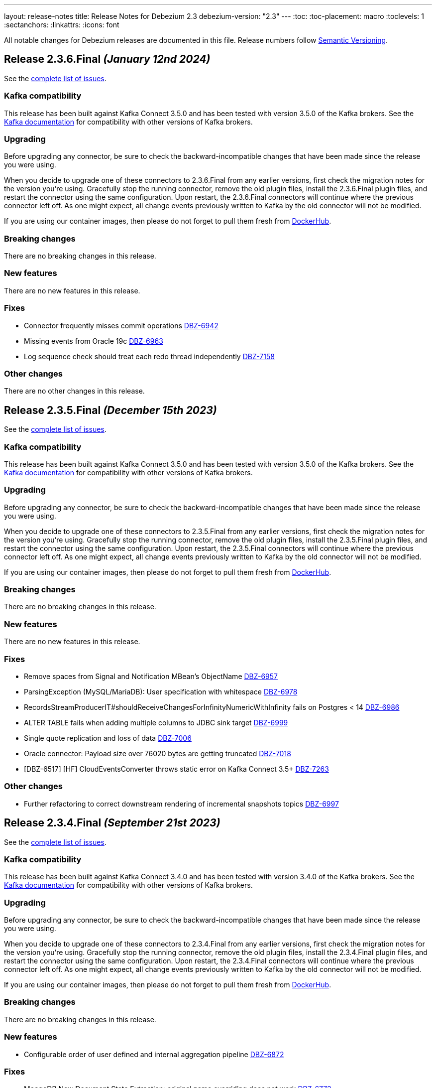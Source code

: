 ---
layout: release-notes
title: Release Notes for Debezium 2.3
debezium-version: "2.3"
---
:toc:
:toc-placement: macro
:toclevels: 1
:sectanchors:
:linkattrs:
:icons: font

All notable changes for Debezium releases are documented in this file.
Release numbers follow http://semver.org[Semantic Versioning].

toc::[]

[[release-2.3.6-final]]
== *Release 2.3.6.Final* _(January 12nd 2024)_

See the https://issues.redhat.com/secure/ReleaseNote.jspa?projectId=12317320&version=12418914[complete list of issues].

=== Kafka compatibility

This release has been built against Kafka Connect 3.5.0 and has been tested with version 3.5.0 of the Kafka brokers.
See the https://kafka.apache.org/documentation/#upgrade[Kafka documentation] for compatibility with other versions of Kafka brokers.


=== Upgrading

Before upgrading any connector, be sure to check the backward-incompatible changes that have been made since the release you were using.

When you decide to upgrade one of these connectors to 2.3.6.Final from any earlier versions,
first check the migration notes for the version you're using.
Gracefully stop the running connector, remove the old plugin files, install the 2.3.6.Final plugin files, and restart the connector using the same configuration.
Upon restart, the 2.3.6.Final connectors will continue where the previous connector left off.
As one might expect, all change events previously written to Kafka by the old connector will not be modified.

If you are using our container images, then please do not forget to pull them fresh from https://hub.docker.com/u/debezium[DockerHub].


=== Breaking changes

There are no breaking changes in this release.


=== New features

There are no new features in this release.


=== Fixes

* Connector frequently misses commit operations https://issues.redhat.com/browse/DBZ-6942[DBZ-6942]
* Missing events from Oracle 19c https://issues.redhat.com/browse/DBZ-6963[DBZ-6963]
* Log sequence check should treat each redo thread independently https://issues.redhat.com/browse/DBZ-7158[DBZ-7158]


=== Other changes

There are no other changes in this release.



[[release-2.3.5-final]]
== *Release 2.3.5.Final* _(December 15th 2023)_

See the https://issues.redhat.com/secure/ReleaseNote.jspa?projectId=12317320&version=12413739[complete list of issues].

=== Kafka compatibility

This release has been built against Kafka Connect 3.5.0 and has been tested with version 3.5.0 of the Kafka brokers.
See the https://kafka.apache.org/documentation/#upgrade[Kafka documentation] for compatibility with other versions of Kafka brokers.


=== Upgrading

Before upgrading any connector, be sure to check the backward-incompatible changes that have been made since the release you were using.

When you decide to upgrade one of these connectors to 2.3.5.Final from any earlier versions,
first check the migration notes for the version you're using.
Gracefully stop the running connector, remove the old plugin files, install the 2.3.5.Final plugin files, and restart the connector using the same configuration.
Upon restart, the 2.3.5.Final connectors will continue where the previous connector left off.
As one might expect, all change events previously written to Kafka by the old connector will not be modified.

If you are using our container images, then please do not forget to pull them fresh from https://hub.docker.com/u/debezium[DockerHub].


=== Breaking changes

There are no breaking changes in this release.


=== New features

There are no new features in this release.


=== Fixes

* Remove spaces from Signal and Notification MBean's ObjectName https://issues.redhat.com/browse/DBZ-6957[DBZ-6957]
* ParsingException (MySQL/MariaDB): User specification with whitespace https://issues.redhat.com/browse/DBZ-6978[DBZ-6978]
* RecordsStreamProducerIT#shouldReceiveChangesForInfinityNumericWithInfinity fails on Postgres < 14 https://issues.redhat.com/browse/DBZ-6986[DBZ-6986]
* ALTER TABLE fails when adding multiple columns to JDBC sink target https://issues.redhat.com/browse/DBZ-6999[DBZ-6999]
* Single quote replication and loss of data https://issues.redhat.com/browse/DBZ-7006[DBZ-7006]
* Oracle connector: Payload size over 76020 bytes are getting truncated https://issues.redhat.com/browse/DBZ-7018[DBZ-7018]
* [DBZ-6517] [HF] CloudEventsConverter throws static error on Kafka Connect 3.5+ https://issues.redhat.com/browse/DBZ-7263[DBZ-7263]


=== Other changes

* Further refactoring to correct downstream rendering of incremental snapshots topics https://issues.redhat.com/browse/DBZ-6997[DBZ-6997]



[[release-2.3.4-final]]
== *Release 2.3.4.Final* _(September 21st 2023)_

See the https://issues.redhat.com/secure/ReleaseNote.jspa?projectId=12317320&version=12412661[complete list of issues].

=== Kafka compatibility

This release has been built against Kafka Connect 3.4.0 and has been tested with version 3.4.0 of the Kafka brokers.
See the https://kafka.apache.org/documentation/#upgrade[Kafka documentation] for compatibility with other versions of Kafka brokers.


=== Upgrading

Before upgrading any connector, be sure to check the backward-incompatible changes that have been made since the release you were using.

When you decide to upgrade one of these connectors to 2.3.4.Final from any earlier versions,
first check the migration notes for the version you're using.
Gracefully stop the running connector, remove the old plugin files, install the 2.3.4.Final plugin files, and restart the connector using the same configuration.
Upon restart, the 2.3.4.Final connectors will continue where the previous connector left off.
As one might expect, all change events previously written to Kafka by the old connector will not be modified.

If you are using our container images, then please do not forget to pull them fresh from https://hub.docker.com/u/debezium[DockerHub].


=== Breaking changes

There are no breaking changes in this release.


=== New features

* Configurable order of user defined and internal aggregation pipeline  https://issues.redhat.com/browse/DBZ-6872[DBZ-6872]


=== Fixes

* MongoDB New Document State Extraction: original name overriding does not work https://issues.redhat.com/browse/DBZ-6773[DBZ-6773]
* errors.max.retries = 0 Causes retrievable error to be ignored https://issues.redhat.com/browse/DBZ-6866[DBZ-6866]
* Oracle alter table drop constraint fails when cascading index https://issues.redhat.com/browse/DBZ-6876[DBZ-6876]
* ExtractNewRecordState's schema cache is not updated with arrival of the ddl change event https://issues.redhat.com/browse/DBZ-6901[DBZ-6901]
* Clean log printout in Redis Debezium Sink https://issues.redhat.com/browse/DBZ-6908[DBZ-6908]
* MySql connector get NPE when snapshot.mode is set to never and signal data collection configured https://issues.redhat.com/browse/DBZ-6937[DBZ-6937]
* Sanity check / retry for redo logs does not work per Oracle RAC thread https://issues.redhat.com/browse/DBZ-6938[DBZ-6938]


=== Other changes

* Increase Oracle log level to DEBUG for several key important log messages https://issues.redhat.com/browse/DBZ-6880[DBZ-6880]
* Document cursor pipeline ordering and oversize document handling mode https://issues.redhat.com/browse/DBZ-6883[DBZ-6883]



[[release-2.3.3-final]]
== *Release 2.3.3.Final* _(September 4th 2023)_

See the https://issues.redhat.com/secure/ReleaseNote.jspa?projectId=12317320&version=12411366[complete list of issues].

=== Kafka compatibility

This release has been built against Kafka Connect 3.4.0 and has been tested with version 3.4.0 of the Kafka brokers.
See the https://kafka.apache.org/documentation/#upgrade[Kafka documentation] for compatibility with other versions of Kafka brokers.


=== Upgrading

Before upgrading any connector, be sure to check the backward-incompatible changes that have been made since the release you were using.

When you decide to upgrade one of these connectors to 2.3.3.Final from any earlier versions,
first check the migration notes for the version you're using.
Gracefully stop the running connector, remove the old plugin files, install the 2.3.3.Final plugin files, and restart the connector using the same configuration.
Upon restart, the 2.3.3.Final connectors will continue where the previous connector left off.
As one might expect, all change events previously written to Kafka by the old connector will not be modified.

If you are using our container images, then please do not forget to pull them fresh from https://hub.docker.com/u/debezium[DockerHub].


=== Breaking changes

Oracle SCN metrics were exposed as strings.
This could prevent ceratin tools like JMX exporter from scraping them.
Debezium currently exposes them as numerc `BigInteger` (https://issues.redhat.com/browse/DBZ-6798[DBZ-6798]).



=== New features

* Debezium 2.3.0.Final Missing Kafka Channel Documentation https://issues.redhat.com/browse/DBZ-6688[DBZ-6688]
* Make partial and multi-response transactions debug level logs https://issues.redhat.com/browse/DBZ-6830[DBZ-6830]


=== Fixes

* Support PostgreSQL coercion for UUID, JSON, and JSONB data types https://issues.redhat.com/browse/DBZ-6589[DBZ-6589]
* Debezium crashes on parsing MySQL DDL statement (specific JOIN) https://issues.redhat.com/browse/DBZ-6724[DBZ-6724]
* ExtractNewDocumentState for MongoDB ignore previous document state when handling delete event's with REWRITE https://issues.redhat.com/browse/DBZ-6725[DBZ-6725]
* When using pgoutput in postgres connector, (+/-)Infinity is not supported in decimal values https://issues.redhat.com/browse/DBZ-6758[DBZ-6758]
* Outbox transformation can cause connector to crash https://issues.redhat.com/browse/DBZ-6760[DBZ-6760]
* Postgres tests for toasted byte array and toasted date array fail with decoderbufs plugin https://issues.redhat.com/browse/DBZ-6767[DBZ-6767]
* MongoDB New Document State Extraction: nonexistent field for add.headers https://issues.redhat.com/browse/DBZ-6774[DBZ-6774]
* Notifications and signals leaks between MBean instances when using JMX channels https://issues.redhat.com/browse/DBZ-6777[DBZ-6777]
* Dbz crashes on parsing MySQL DDL statement (SELECT 1.;) https://issues.redhat.com/browse/DBZ-6780[DBZ-6780]
* Dbz crashed on parsing MySQL DDL statement (SELECT 1 + @sum:=1 AS ss;) https://issues.redhat.com/browse/DBZ-6794[DBZ-6794]
* MySQL DDL parser - REPEAT function not accepted https://issues.redhat.com/browse/DBZ-6803[DBZ-6803]
* Dbz crashes on DDL statement (non Latin chars in variables) https://issues.redhat.com/browse/DBZ-6821[DBZ-6821]
* Not trim the default value for the BIGINT and SMALLINT types when parsing MySQL DDL https://issues.redhat.com/browse/DBZ-6824[DBZ-6824]
* Oracle test shouldContinueToUpdateOffsetsEvenWhenTableIsNotChanged fails with NPE https://issues.redhat.com/browse/DBZ-6860[DBZ-6860]
* Streaming aggregation pipeline broken for combination of database filter and signal collection https://issues.redhat.com/browse/DBZ-6867[DBZ-6867]


=== Other changes

* Missing or misspelled IDs result in downstream build errors https://issues.redhat.com/browse/DBZ-6754[DBZ-6754]



[[release-2.3.2-final]]
== *Release 2.3.2.Final* _(August 4th 2023)_

See the https://issues.redhat.com/secure/ReleaseNote.jspa?projectId=12317320&version=12411058[complete list of issues].

=== Kafka compatibility

This release has been built against Kafka Connect 3.4.0 and has been tested with version 3.4.0 of the Kafka brokers.
See the https://kafka.apache.org/documentation/#upgrade[Kafka documentation] for compatibility with other versions of Kafka brokers.


=== Upgrading

Before upgrading any connector, be sure to check the backward-incompatible changes that have been made since the release you were using.

When you decide to upgrade one of these connectors to 2.3.2.Final from any earlier versions,
first check the migration notes for the version you're using.
Gracefully stop the running connector, remove the old plugin files, install the 2.3.2.Final plugin files, and restart the connector using the same configuration.
Upon restart, the 2.3.2.Final connectors will continue where the previous connector left off.
As one might expect, all change events previously written to Kafka by the old connector will not be modified.

If you are using our container images, then please do not forget to pull them fresh from https://hub.docker.com/u/debezium[DockerHub].


=== Breaking changes

Oracle connector used `2000` as the default value for LogMiner query fetch size. The value was changed to `10000` based on community feedback as it provides significantly better performance without any negatives (https://issues.redhat.com/browse/DBZ-6729[DBZ-6729]).



=== New features

There are no new features in this release.


=== Fixes

* Should use topic.prefix rather than connector.server.name in MBean namings https://issues.redhat.com/browse/DBZ-6690[DBZ-6690]
* Custom properties step not working correctly in validation of the properties added by user https://issues.redhat.com/browse/DBZ-6711[DBZ-6711]
* Oracle fails to process a DROP USER https://issues.redhat.com/browse/DBZ-6716[DBZ-6716]
* Oracle LogMiner mining distance calculation should be skipped when upper bounds is not within distance https://issues.redhat.com/browse/DBZ-6733[DBZ-6733]
* MariaDB: Unparseable DDL statement (ALTER TABLE IF EXISTS) https://issues.redhat.com/browse/DBZ-6736[DBZ-6736]
* SQL Server fail to start due to duplicate definition of query.fetch.size https://issues.redhat.com/browse/DBZ-6743[DBZ-6743]
* MySQL dialect does not properly recognize non-default value longblob types due to typo https://issues.redhat.com/browse/DBZ-6753[DBZ-6753]


=== Other changes

* Highlight information about how to configure the schema history topic to store data only for intended tables https://issues.redhat.com/browse/DBZ-6219[DBZ-6219]
* Upstream documentation missing types for configurations https://issues.redhat.com/browse/DBZ-6707[DBZ-6707]
* Decouple Debezium Server and Extension Quarkus versions https://issues.redhat.com/browse/DBZ-6744[DBZ-6744]



[[release-2.3.1-final]]
== *Release 2.3.1.Final* _(July 27th 2023)_

See the https://issues.redhat.com/secure/ReleaseNote.jspa?projectId=12317320&version=12409857[complete list of issues].

=== Kafka compatibility

This release has been built against Kafka Connect 3.4.0 and has been tested with version 3.4.0 of the Kafka brokers.
See the https://kafka.apache.org/documentation/#upgrade[Kafka documentation] for compatibility with other versions of Kafka brokers.


=== Upgrading

Before upgrading any connector, be sure to check the backward-incompatible changes that have been made since the release you were using.

When you decide to upgrade one of these connectors to 2.3.1.Final from any earlier versions,
first check the migration notes for the version you're using.
Gracefully stop the running connector, remove the old plugin files, install the 2.3.1.Final plugin files, and restart the connector using the same configuration.
Upon restart, the 2.3.1.Final connectors will continue where the previous connector left off.
As one might expect, all change events previously written to Kafka by the old connector will not be modified.

If you are using our container images, then please do not forget to pull them fresh from https://hub.docker.com/u/debezium[DockerHub].


=== Breaking changes

There are no breaking changes in this release.


=== New features

* Refactor errors.max.retries to common connector framework https://issues.redhat.com/browse/DBZ-6573[DBZ-6573]
* Log appropriate error when JDBC connector receive SchemaChange record  https://issues.redhat.com/browse/DBZ-6655[DBZ-6655]
* Introduce internal config option to control how close to CURRENT_SCN Oracle may mine https://issues.redhat.com/browse/DBZ-6660[DBZ-6660]


=== Fixes

* Batches with DELETE statement first will skip everything else https://issues.redhat.com/browse/DBZ-6576[DBZ-6576]
* Oracle unsupported DDL statement - drop multiple partitions https://issues.redhat.com/browse/DBZ-6585[DBZ-6585]
* Only Struct objects supported for [Header field insertion], found: null https://issues.redhat.com/browse/DBZ-6588[DBZ-6588]
* MySQL parser cannot parse CAST AS dec https://issues.redhat.com/browse/DBZ-6590[DBZ-6590]
* Excessive Log Message 'Marking Processed Record for Topic' https://issues.redhat.com/browse/DBZ-6597[DBZ-6597]
* Oracle DDL parser does not properly detect end of statement when comments obfuscate the semicolon https://issues.redhat.com/browse/DBZ-6599[DBZ-6599]
* Fixed DataCollections for table scan completion notificaiton https://issues.redhat.com/browse/DBZ-6605[DBZ-6605]
* Oracle connector is not recoverable if ORA-01327 is wrapped by another JDBC or Oracle exception https://issues.redhat.com/browse/DBZ-6610[DBZ-6610]
* Fatal error when parsing Mysql (Percona 5.7.39-42) procedure https://issues.redhat.com/browse/DBZ-6613[DBZ-6613]
* MySQL ALTER USER with RETAIN CURRENT PASSWORD fails with parsing exception https://issues.redhat.com/browse/DBZ-6622[DBZ-6622]
* Inaccurate documentation regarding additional-condition https://issues.redhat.com/browse/DBZ-6628[DBZ-6628]
* Oracle connection SQLRecoverableExceptions are not retried by default https://issues.redhat.com/browse/DBZ-6633[DBZ-6633]
* When Debezium Mongodb connector encounter authentication or under privilege errors, the connection between debezium and mongodb keeps going up. https://issues.redhat.com/browse/DBZ-6643[DBZ-6643]
* Cannot delete non-null interval value https://issues.redhat.com/browse/DBZ-6648[DBZ-6648]
* ConcurrentModificationException thrown in Debezium 2.3 https://issues.redhat.com/browse/DBZ-6650[DBZ-6650]
* Dbz crashes on parsing Mysql Procedure Code (Statement Labels) https://issues.redhat.com/browse/DBZ-6651[DBZ-6651]
* Vitess: Connector fails if table name is a mysql reserved word https://issues.redhat.com/browse/DBZ-6656[DBZ-6656]
* Retriable operations are retried infinitely since error handlers are not reused https://issues.redhat.com/browse/DBZ-6670[DBZ-6670]
* Oracle DDL parser does not support column visibility on ALTER TABLE https://issues.redhat.com/browse/DBZ-6677[DBZ-6677]
* MongoDB SRV protocol not working in Debezium Server https://issues.redhat.com/browse/DBZ-6701[DBZ-6701]
* Add tzdata-java to UI installation Dockerfile https://issues.redhat.com/browse/DBZ-6713[DBZ-6713]


=== Other changes

* Refactor retry handling in Redis schema history https://issues.redhat.com/browse/DBZ-6594[DBZ-6594]
* NotificationIT with Oracle xstream fails randomly https://issues.redhat.com/browse/DBZ-6672[DBZ-6672]
* Flaky Oracle test: shouldCaptureChangesForTransactionsAcrossSnapshotBoundaryWithoutReemittingDDLChanges https://issues.redhat.com/browse/DBZ-6673[DBZ-6673]



[[release-2.3.0-final]]
== *Release 2.3.0.Final* _(June 20th 2023)_

See the https://issues.redhat.com/secure/ReleaseNote.jspa?projectId=12317320&version=12409293[complete list of issues].

=== Kafka compatibility

This release has been built against Kafka Connect 3.4.0 and has been tested with version 3.4.0 of the Kafka brokers.
See the https://kafka.apache.org/documentation/#upgrade[Kafka documentation] for compatibility with other versions of Kafka brokers.


=== Upgrading

Before upgrading any connector, be sure to check the backward-incompatible changes that have been made since the release you were using.

When you decide to upgrade one of these connectors to 2.3.0.Final from any earlier versions,
first check the migration notes for the version you're using.
Gracefully stop the running connector, remove the old plugin files, install the 2.3.0.Final plugin files, and restart the connector using the same configuration.
Upon restart, the 2.3.0.Final connectors will continue where the previous connector left off.
As one might expect, all change events previously written to Kafka by the old connector will not be modified.

If you are using our container images, then please do not forget to pull them fresh from https://hub.docker.com/u/debezium[DockerHub].


=== Breaking changes

There are no breaking changes in this release.


=== New features

* Add support for custom SourceInfoStructMaker for adding new fields to source field https://issues.redhat.com/browse/DBZ-6076[DBZ-6076]
* Connector can potentially read a lot of sync topic messages on startup https://issues.redhat.com/browse/DBZ-6308[DBZ-6308]
* Allow to specify separate SID for rac.nodes settings https://issues.redhat.com/browse/DBZ-6359[DBZ-6359]
* Periodically clean up SGA using new LogMiner connection https://issues.redhat.com/browse/DBZ-6499[DBZ-6499]
* Upgrade debezium-connector-mysql tests to use MySQL 8 https://issues.redhat.com/browse/DBZ-6534[DBZ-6534]
* Remove duplicate partitions in TaskSyncContext. https://issues.redhat.com/browse/DBZ-6544[DBZ-6544]
* Support exactly-once semantic for streaming phase from Postgres connector https://issues.redhat.com/browse/DBZ-6547[DBZ-6547]
* Monitoring failed Incremental Snapshots https://issues.redhat.com/browse/DBZ-6552[DBZ-6552]


=== Fixes

* Upgrade to Infinispan 14.0.11.Final to fix CVE-2022-45047 https://issues.redhat.com/browse/DBZ-6193[DBZ-6193]
* Date and Time values without timezones are not persisted correctly based on database.time_zone https://issues.redhat.com/browse/DBZ-6399[DBZ-6399]
* "Ignoring invalid task provided offset" https://issues.redhat.com/browse/DBZ-6463[DBZ-6463]
* Oracle snapshot.include.collection.list should be prefixed with databaseName in documentation. https://issues.redhat.com/browse/DBZ-6474[DBZ-6474]
* Allow schema to be specified in the Debezium Sink Connector configuration https://issues.redhat.com/browse/DBZ-6491[DBZ-6491]
* Error value of negative seconds in convertOracleIntervalDaySecond https://issues.redhat.com/browse/DBZ-6513[DBZ-6513]
* Parse mysql table name failed which ending with backslash https://issues.redhat.com/browse/DBZ-6519[DBZ-6519]
* Oracle Connector: Snapshot fails with specific combination https://issues.redhat.com/browse/DBZ-6528[DBZ-6528]
* Table order is incorrect on snapshots https://issues.redhat.com/browse/DBZ-6533[DBZ-6533]
* Unhandled NullPointerException in PartitionRouting will crash the whole connect plugin https://issues.redhat.com/browse/DBZ-6543[DBZ-6543]
* Incorrect image name in postgres example of the operator repo https://issues.redhat.com/browse/DBZ-6548[DBZ-6548]
* Examples are not updated with correct image tags for released  https://issues.redhat.com/browse/DBZ-6549[DBZ-6549]
* SQL grammar exception on MySQL ALTER statements with multiple columns https://issues.redhat.com/browse/DBZ-6554[DBZ-6554]
* debezium/connect image for 2.2.1.Final is not available on dockerhub or quay.io https://issues.redhat.com/browse/DBZ-6558[DBZ-6558]
* Bug in field.name.adjustment.mode Property https://issues.redhat.com/browse/DBZ-6559[DBZ-6559]
* Operator sets incorrect value of transformation.predicate when no predicate is specified https://issues.redhat.com/browse/DBZ-6560[DBZ-6560]
* Kubernetes-Config extension interferes with SSL tests due to k8 devservice starting up https://issues.redhat.com/browse/DBZ-6574[DBZ-6574]
* MySQL read-only connector with Kafka signals enabled fails on start up https://issues.redhat.com/browse/DBZ-6579[DBZ-6579]
* Redis schema history can fail upon startup https://issues.redhat.com/browse/DBZ-6580[DBZ-6580]


=== Other changes

* Use "debezium/kafka" container for Debezium UI tests instead of "confluentinc/cp-kafka" https://issues.redhat.com/browse/DBZ-6449[DBZ-6449]
* Include debezium operator in image build pipeline https://issues.redhat.com/browse/DBZ-6546[DBZ-6546]
* Update repository list in contributor list and missing commit workflows https://issues.redhat.com/browse/DBZ-6556[DBZ-6556]
* Upgrade MySQL JDBC driver to 8.0.33 https://issues.redhat.com/browse/DBZ-6563[DBZ-6563]
* Upgrade Google Cloud BOM to 26.17.0 https://issues.redhat.com/browse/DBZ-6570[DBZ-6570]



[[release-2.3.0-cr1]]
== *Release 2.3.0.CR1* _(June 9th 2023)_

See the https://issues.redhat.com/secure/ReleaseNote.jspa?projectId=12317320&version=12408706[complete list of issues].

=== Kafka compatibility

This release has been built against Kafka Connect 3.4.0 and has been tested with version 3.4.0 of the Kafka brokers.
See the https://kafka.apache.org/documentation/#upgrade[Kafka documentation] for compatibility with other versions of Kafka brokers.


=== Upgrading

Before upgrading any connector, be sure to check the backward-incompatible changes that have been made since the release you were using.

When you decide to upgrade one of these connectors to 2.3.0.CR1 from any earlier versions,
first check the migration notes for the version you're using.
Gracefully stop the running connector, remove the old plugin files, install the 2.3.0.CR1 plugin files, and restart the connector using the same configuration.
Upon restart, the 2.3.0.CR1 connectors will continue where the previous connector left off.
As one might expect, all change events previously written to Kafka by the old connector will not be modified.

If you are using our container images, then please do not forget to pull them fresh from https://hub.docker.com/u/debezium[DockerHub].


=== Breaking changes

There are no breaking changes in this release.


=== New features

* Code Improvements for skip.messages.without.change https://issues.redhat.com/browse/DBZ-6366[DBZ-6366]
* Allow sending signals and receiving notifications via JMX https://issues.redhat.com/browse/DBZ-6424[DBZ-6424]
* MySql in debezium-parser-ddl does not support TABLE statement parsing https://issues.redhat.com/browse/DBZ-6435[DBZ-6435]
* Utilize event.processing.failure.handling.mode in Vitess replication connection https://issues.redhat.com/browse/DBZ-6510[DBZ-6510]
* Only use error processing mode on certain errors https://issues.redhat.com/browse/DBZ-6523[DBZ-6523]
* Use better hashing function for PartitionRouting https://issues.redhat.com/browse/DBZ-6529[DBZ-6529]
* Create PoC of Debezium Server Operator https://issues.redhat.com/browse/DBZ-6493[DBZ-6493]


=== Fixes

* Create OCP cluster provisioning jobs https://issues.redhat.com/browse/DBZ-3129[DBZ-3129]
*  io.debezium.text.ParsingException: DDL statement couldn't be parsed. Please open a Jira issue with the statement https://issues.redhat.com/browse/DBZ-6507[DBZ-6507]
* Oracle Connector failed parsing DDL Statement https://issues.redhat.com/browse/DBZ-6508[DBZ-6508]
* FileSignalChannel is not loaded https://issues.redhat.com/browse/DBZ-6509[DBZ-6509]
* MySqlReadOnlyIncrementalSnapshotChangeEventSource enforces Kafka dependency during initialization https://issues.redhat.com/browse/DBZ-6511[DBZ-6511]
* Debezium incremental snapshot chunk size documentation unclear or incorrect https://issues.redhat.com/browse/DBZ-6512[DBZ-6512]
* Debezium incremental snapshot chunk size documentation unclear or incorrect https://issues.redhat.com/browse/DBZ-6515[DBZ-6515]
* [PostgreSQL] LTree data is not being captured by streaming https://issues.redhat.com/browse/DBZ-6524[DBZ-6524]
* MySQL "national" keyword is not accepted as column name https://issues.redhat.com/browse/DBZ-6537[DBZ-6537]


=== Other changes

* Test Debezium on RED HAT OPENSHIFT DATABASE ACCESS - MongoDB Atlas https://issues.redhat.com/browse/DBZ-5231[DBZ-5231]
* Add docs on how to extend channels and notification https://issues.redhat.com/browse/DBZ-6408[DBZ-6408]
* Create Cron trigger for system tests https://issues.redhat.com/browse/DBZ-6423[DBZ-6423]
* Debezium UI Repo dependency update  https://issues.redhat.com/browse/DBZ-6473[DBZ-6473]
* Add Debezium Server nightly images https://issues.redhat.com/browse/DBZ-6536[DBZ-6536]
* Include debezium operator in release scripts https://issues.redhat.com/browse/DBZ-6539[DBZ-6539]
* Start publishing nightly images for Debezium Operator https://issues.redhat.com/browse/DBZ-6541[DBZ-6541]
* Start releasing images for Debezium Operator https://issues.redhat.com/browse/DBZ-6542[DBZ-6542]



[[release-2.3.0-beta1]]
== *Release 2.3.0.Beta1* _(May 26th 2023)_

See the https://issues.redhat.com/secure/ReleaseNote.jspa?projectId=12317320&version=12407588[complete list of issues].

=== Kafka compatibility

This release has been built against Kafka Connect 3.4.0 and has been tested with version 3.4.0 of the Kafka brokers.
See the https://kafka.apache.org/documentation/#upgrade[Kafka documentation] for compatibility with other versions of Kafka brokers.


=== Upgrading

Before upgrading any connector, be sure to check the backward-incompatible changes that have been made since the release you were using.

When you decide to upgrade one of these connectors to 2.3.0.Beta1 from any earlier versions,
first check the migration notes for the version you're using.
Gracefully stop the running connector, remove the old plugin files, install the 2.3.0.Beta1 plugin files, and restart the connector using the same configuration.
Upon restart, the 2.3.0.Beta1 connectors will continue where the previous connector left off.
As one might expect, all change events previously written to Kafka by the old connector will not be modified.

If you are using our container images, then please do not forget to pull them fresh from https://hub.docker.com/u/debezium[DockerHub].


=== Breaking changes

JDBC storage was by default using UTF-16 encoding.
Most of the databases use UTF-8 as the default so JDBC storage was aligned with it (https://issues.redhat.com/browse/DBZ-6476[DBZ-6476]).



=== New features

* Testsuite should deploy PostgreSQL with Primary-Secondary streaming replication https://issues.redhat.com/browse/DBZ-3202[DBZ-3202]
* PostgreSQL: Set Replica Identity when the connector starts https://issues.redhat.com/browse/DBZ-6112[DBZ-6112]
* Correlate incremental snapshot notifications ids with execute signal https://issues.redhat.com/browse/DBZ-6447[DBZ-6447]
* [MariaDB] Add support for userstat plugin keywords https://issues.redhat.com/browse/DBZ-6459[DBZ-6459]
* Add a header provider string https://issues.redhat.com/browse/DBZ-6489[DBZ-6489]


=== Fixes

* Debezium Server stops sending events to Google Cloud Pub/Sub https://issues.redhat.com/browse/DBZ-5175[DBZ-5175]
* Snapshot step 5 - Reading structure of captured tables time too long  https://issues.redhat.com/browse/DBZ-6439[DBZ-6439]
* Oracle parallel snapshots do not properly set PDB context when using multitenancy https://issues.redhat.com/browse/DBZ-6457[DBZ-6457]
* Debezium Server cannot recover from Google Pub/Sub errors https://issues.redhat.com/browse/DBZ-6461[DBZ-6461]
* DDL statement couldn't be parsed: AUTHENTICATION_POLICY_ADMIN https://issues.redhat.com/browse/DBZ-6479[DBZ-6479]
* Db2 connector can fail with NPE on notification sending https://issues.redhat.com/browse/DBZ-6485[DBZ-6485]
* BigDecimal fails when queue memory size limit is in place https://issues.redhat.com/browse/DBZ-6490[DBZ-6490]
* ORACLE table can not be captrued, got runtime.NoViableAltException https://issues.redhat.com/browse/DBZ-6492[DBZ-6492]
* Signal poll interval has incorrect default value https://issues.redhat.com/browse/DBZ-6496[DBZ-6496]
* Oracle JDBC driver 23.x throws ORA-18716 - not in any time zone https://issues.redhat.com/browse/DBZ-6502[DBZ-6502]
* Alpine postgres images should use llvm/clang 15 explicitly https://issues.redhat.com/browse/DBZ-6506[DBZ-6506]
* ExtractNewRecordState SMT in combination with HeaderToValue SMT results in Unexpected field name exception https://issues.redhat.com/browse/DBZ-6486[DBZ-6486]


=== Other changes

* Verify MongoDB Connector with AWS DocumentDB https://issues.redhat.com/browse/DBZ-6419[DBZ-6419]
* Enable set log level in tests https://issues.redhat.com/browse/DBZ-6460[DBZ-6460]
* Check OOME on CI tests https://issues.redhat.com/browse/DBZ-6462[DBZ-6462]
* Signaling data collection document should refer to source database https://issues.redhat.com/browse/DBZ-6470[DBZ-6470]



[[release-2.3.0-alpha1]]
== *Release 2.3.0.Alpha1* _(May 11st 2023)_

See the https://issues.redhat.com/secure/ReleaseNote.jspa?projectId=12317320&version=12406007[complete list of issues].

=== Kafka compatibility

This release has been built against Kafka Connect 3.4.0 and has been tested with version 3.4.0 of the Kafka brokers.
See the https://kafka.apache.org/documentation/#upgrade[Kafka documentation] for compatibility with other versions of Kafka brokers.


=== Upgrading

Before upgrading any connector, be sure to check the backward-incompatible changes that have been made since the release you were using.

When you decide to upgrade one of these connectors to 2.3.0.Alpha1 from any earlier versions,
first check the migration notes for the version you're using.
Gracefully stop the running connector, remove the old plugin files, install the 2.3.0.Alpha1 plugin files, and restart the connector using the same configuration.
Upon restart, the 2.3.0.Alpha1 connectors will continue where the previous connector left off.
As one might expect, all change events previously written to Kafka by the old connector will not be modified.

If you are using our container images, then please do not forget to pull them fresh from https://hub.docker.com/u/debezium[DockerHub].


=== Breaking changes

MySQL connector now uses SSL connection if available by default (https://issues.redhat.com/browse/DBZ-6340[DBZ-6340]).



=== New features

* Enable Debezium to send notifications about it's status https://issues.redhat.com/browse/DBZ-1973[DBZ-1973]
* Saving Debezium states to JDBC database https://issues.redhat.com/browse/DBZ-3621[DBZ-3621]
* Make signalling channel configurable https://issues.redhat.com/browse/DBZ-4027[DBZ-4027]
* Edit a connector in Debezium UI https://issues.redhat.com/browse/DBZ-5313[DBZ-5313]
* Add connector display name and id to Config endpoint response https://issues.redhat.com/browse/DBZ-5865[DBZ-5865]
* Introduce LogMiner query filtering modes https://issues.redhat.com/browse/DBZ-6254[DBZ-6254]
* Ensure that the connector can start from a stale timestamp more than one hour into the past https://issues.redhat.com/browse/DBZ-6307[DBZ-6307]
* Add JWT authentication to HTTP Client https://issues.redhat.com/browse/DBZ-6348[DBZ-6348]
* Monitoring progress of Incremental Snapshots https://issues.redhat.com/browse/DBZ-6354[DBZ-6354]
* log.mining.transaction.retention.hours should reference last offset and not sysdate https://issues.redhat.com/browse/DBZ-6355[DBZ-6355]
* Support multiple tasks when streaming shard list https://issues.redhat.com/browse/DBZ-6365[DBZ-6365]
* Kinesis Sink - AWS Credentials Provider https://issues.redhat.com/browse/DBZ-6372[DBZ-6372]
* Fix existing bug in information schema query in the Spanner connector https://issues.redhat.com/browse/DBZ-6385[DBZ-6385]
* change logging level of skip.messages.without.change https://issues.redhat.com/browse/DBZ-6391[DBZ-6391]
* Debezium UI should ignore unsupported connectors, including unsupported Debezium connectors https://issues.redhat.com/browse/DBZ-6426[DBZ-6426]
* Make DELETE sql configurable in JDBC Storage https://issues.redhat.com/browse/DBZ-6433[DBZ-6433]
* Include redo/archive log metadata on ORA-01291 exceptions https://issues.redhat.com/browse/DBZ-6436[DBZ-6436]


=== Fixes

* Back button is not working on the review page UI https://issues.redhat.com/browse/DBZ-5841[DBZ-5841]
* Toasted varying character array and date array are not correcly processed https://issues.redhat.com/browse/DBZ-6122[DBZ-6122]
* Incorrect dependencies in Debezium Server for Cassandra connector https://issues.redhat.com/browse/DBZ-6147[DBZ-6147]
* Lock contention on LOG_MINING_FLUSH table when multiple connectors deployed https://issues.redhat.com/browse/DBZ-6256[DBZ-6256]
* Document Requirements for multiple connectors on same db host https://issues.redhat.com/browse/DBZ-6321[DBZ-6321]
* The rs_id field is null in Oracle change event source information block https://issues.redhat.com/browse/DBZ-6329[DBZ-6329]
* Using pg_replication_slot_advance which is not supported by PostgreSQL10. https://issues.redhat.com/browse/DBZ-6353[DBZ-6353]
* 'CREATE TABLE t (c NATIONAL CHAR)' parsing failed https://issues.redhat.com/browse/DBZ-6357[DBZ-6357]
* Toasted hstore are not correcly processed https://issues.redhat.com/browse/DBZ-6379[DBZ-6379]
* Snapshotting does not work for hstore in Map mode https://issues.redhat.com/browse/DBZ-6384[DBZ-6384]
* Oracle DDL shrink space for table partition can not be parsed https://issues.redhat.com/browse/DBZ-6386[DBZ-6386]
* __source_ts_ms r (read) operation date is set to future for SQL Server https://issues.redhat.com/browse/DBZ-6388[DBZ-6388]
* Connector cards are misaligned on first step  https://issues.redhat.com/browse/DBZ-6392[DBZ-6392]
* Debezium Server snapshots are not published https://issues.redhat.com/browse/DBZ-6395[DBZ-6395]
* PostgreSQL connector task fails to resume streaming because replication slot is active https://issues.redhat.com/browse/DBZ-6396[DBZ-6396]
* MySql in debezium-parser-ddl :The inserted sql statement reports an error https://issues.redhat.com/browse/DBZ-6401[DBZ-6401]
* MongoDB connector crashes on invalid resume token https://issues.redhat.com/browse/DBZ-6402[DBZ-6402]
* Set (instead of adding) Authorization Headers https://issues.redhat.com/browse/DBZ-6405[DBZ-6405]
* New SMT HeaderToValue not working https://issues.redhat.com/browse/DBZ-6411[DBZ-6411]
* Debezium Server 2.2.0.Final BOM refers to debezium-build-parent 2.2.0-SNAPSHOT  https://issues.redhat.com/browse/DBZ-6437[DBZ-6437]
* NPE on read-only MySQL connector start up https://issues.redhat.com/browse/DBZ-6440[DBZ-6440]
* Oracle Connector failed parsing DDL Statement https://issues.redhat.com/browse/DBZ-6442[DBZ-6442]
* Oracle DDL shrink space for index partition can not be parsed https://issues.redhat.com/browse/DBZ-6446[DBZ-6446]


=== Other changes

* Verify streaming off of secondary works https://issues.redhat.com/browse/DBZ-1661[DBZ-1661]
* Remove the old connector type endpoints from the UI backend https://issues.redhat.com/browse/DBZ-5604[DBZ-5604]
* Incremental snapshot completion notifications https://issues.redhat.com/browse/DBZ-5632[DBZ-5632]
* Change connector test matrix jobs to pipeline jobs and migrate them to gitlab jenkins https://issues.redhat.com/browse/DBZ-5861[DBZ-5861]
* Add Debezium steps when performing a PostgreSQL database upgrade https://issues.redhat.com/browse/DBZ-6046[DBZ-6046]
* Test migration from Debezium 1.x to 2.x https://issues.redhat.com/browse/DBZ-6126[DBZ-6126]
* Remove OCP 4.8 and 4.9 from 1.x supported configurations page  https://issues.redhat.com/browse/DBZ-6132[DBZ-6132]
* Remove potentially dangerous JDBC props in MySQL connections https://issues.redhat.com/browse/DBZ-6157[DBZ-6157]
* Refactor storage implementations https://issues.redhat.com/browse/DBZ-6209[DBZ-6209]
* Align connector field *snapshot.mode* descriptions as per documentation https://issues.redhat.com/browse/DBZ-6259[DBZ-6259]
* Document "incubating" status of incremental snapshot for sharded MongoDB clusters https://issues.redhat.com/browse/DBZ-6342[DBZ-6342]
* Run debezium-connector-jdbc build on 'Build Debezium' CI workflow https://issues.redhat.com/browse/DBZ-6360[DBZ-6360]
* Migrate Debezium UI MongoDB to MongoDbReplicaSet from core https://issues.redhat.com/browse/DBZ-6363[DBZ-6363]
* Base the "replaceable" build numbers in legacy deployment instructions on `debezium-build-number` attribute https://issues.redhat.com/browse/DBZ-6371[DBZ-6371]
* Align Debezium UI to Debezium 2.3 https://issues.redhat.com/browse/DBZ-6406[DBZ-6406]
* Fix CORS error in UI due to Quarkus 3 upgrade https://issues.redhat.com/browse/DBZ-6422[DBZ-6422]
* Improve debezium-storage CI build step https://issues.redhat.com/browse/DBZ-6443[DBZ-6443]
* Use debezium-bom versions for shared dependencies in Debezium UI https://issues.redhat.com/browse/DBZ-6453[DBZ-6453]

